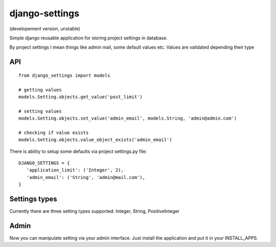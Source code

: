 django-settings
===============
(developement version, unstable)


Simple django reusable application for storing project settings in database.

By project settings I mean things like admin mail, some default values etc.
Values are validated depending their type


API
---

::

  from django_settings import models
  
  # getting values
  models.Setting.objects.get_value('post_limit')
  
  # setting values
  models.Setting.objects.set_value('admin_email', models.String, 'admin@admin.com')

  # checking if value exists
  models.Setting.objects.value_object_exists('admin_email')



There is ability to setup some defaults via project settings.py file:

::

   DJANGO_SETTINGS = {
      'application_limit': ('Integer', 2),
      'admin_email': ('String', 'admin@mail.com'),
   }



Settings types 
--------------

Currently there are three setting types supported: Integer, String, PositiveInteger



Admin
-----

Now you can manipulate setting via your admin interface.
Just install the application and put it in your INSTALL_APPS.
